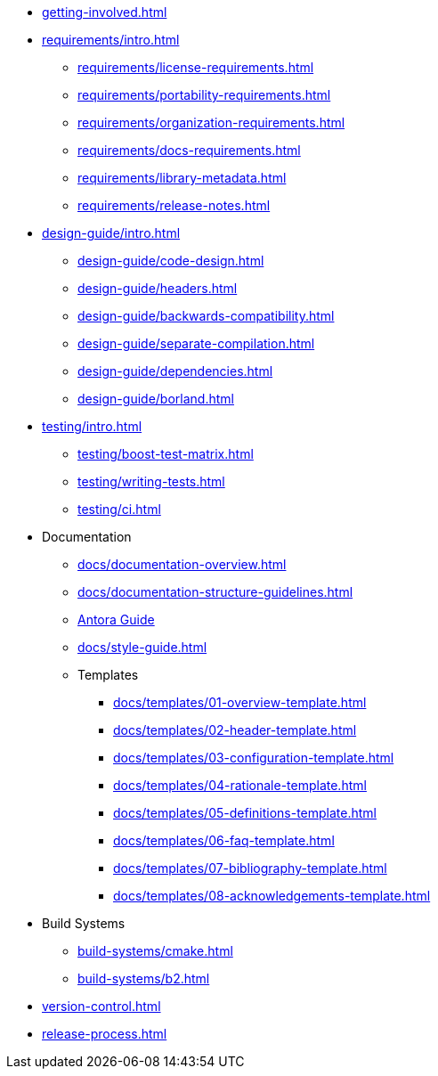 
* xref:getting-involved.adoc[]

* xref:requirements/intro.adoc[]
** xref:requirements/license-requirements.adoc[]
** xref:requirements/portability-requirements.adoc[]
** xref:requirements/organization-requirements.adoc[]
** xref:requirements/docs-requirements.adoc[]
** xref:requirements/library-metadata.adoc[]
** xref:requirements/release-notes.adoc[]

* xref:design-guide/intro.adoc[]
** xref:design-guide/code-design.adoc[]
** xref:design-guide/headers.adoc[]
** xref:design-guide/backwards-compatibility.adoc[]
** xref:design-guide/separate-compilation.adoc[]
** xref:design-guide/dependencies.adoc[]
** xref:design-guide/borland.adoc[]

* xref:testing/intro.adoc[]
** xref:testing/boost-test-matrix.adoc[]
** xref:testing/writing-tests.adoc[]
** xref:testing/ci.adoc[]

* Documentation
** xref:docs/documentation-overview.adoc[]
** xref:docs/documentation-structure-guidelines.adoc[]
** xref:docs/antora.adoc[Antora Guide]
** xref:docs/style-guide.adoc[]
** Templates
*** xref:docs/templates/01-overview-template.adoc[]
*** xref:docs/templates/02-header-template.adoc[]
*** xref:docs/templates/03-configuration-template.adoc[]
*** xref:docs/templates/04-rationale-template.adoc[]
*** xref:docs/templates/05-definitions-template.adoc[]
*** xref:docs/templates/06-faq-template.adoc[]
*** xref:docs/templates/07-bibliography-template.adoc[]
*** xref:docs/templates/08-acknowledgements-template.adoc[]

* Build Systems
** xref:build-systems/cmake.adoc[]
** xref:build-systems/b2.adoc[]

* xref:version-control.adoc[]

* xref:release-process.adoc[]

